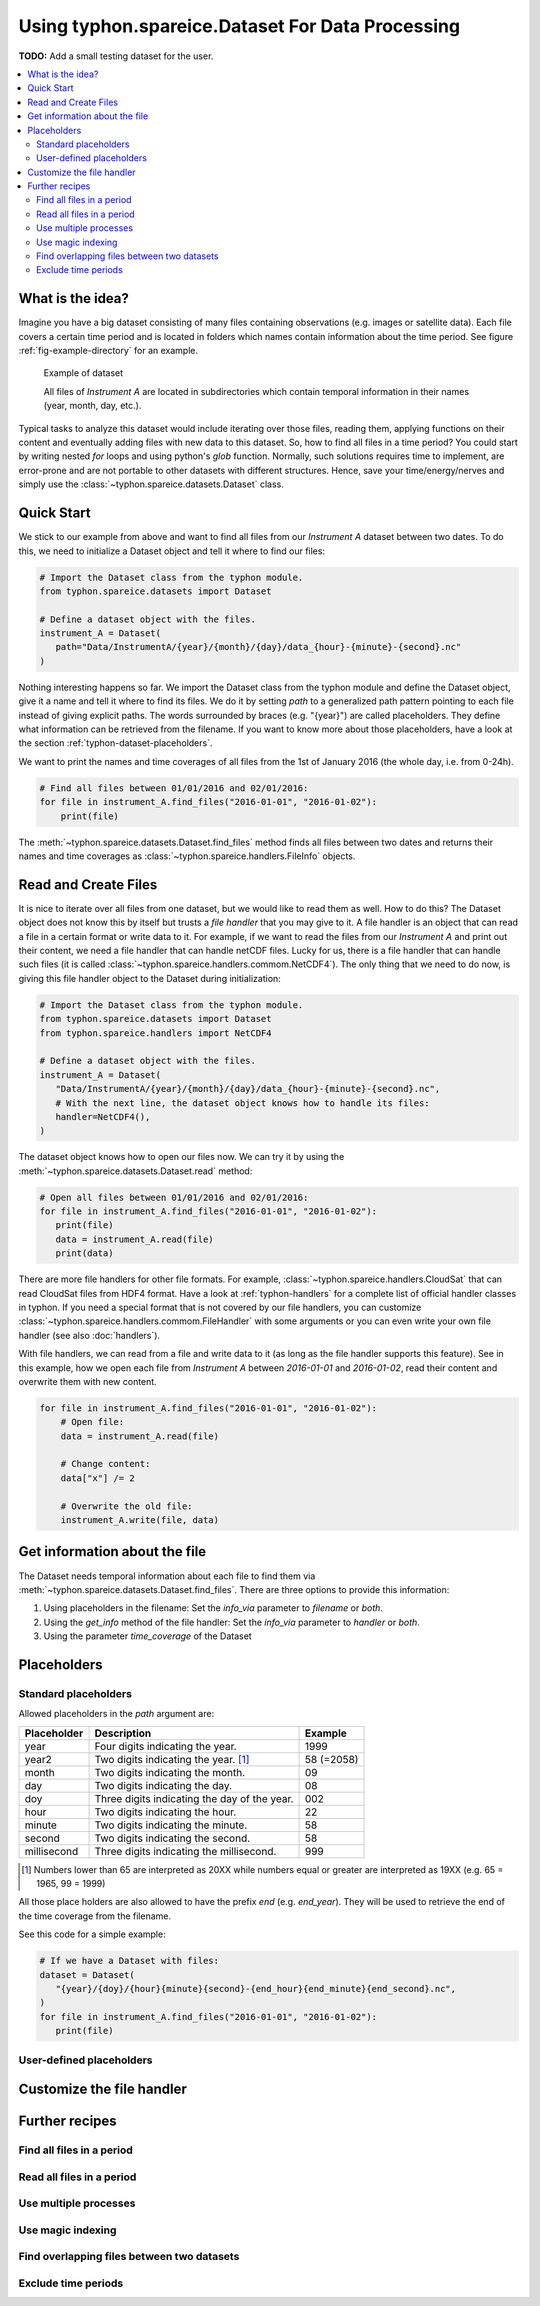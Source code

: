 Using typhon.spareice.Dataset For Data Processing
#################################################

**TODO:** Add a small testing dataset for the user.

.. contents:: :local:

.. highlight:: python
   :linenothreshold: 5

What is the idea?
=================

Imagine you have a big dataset consisting of many files containing observations
(e.g. images or satellite data). Each file covers a certain time period and
is located in folders which names contain information about the time period.
See figure :ref:`fig-example-directory` for an example.

.. _fig-example-directory:

.. figure:: _figures/dataset_directory.png
   :alt: screen shot of dataset directory structure

   Example of dataset

   All files of *Instrument A* are located in subdirectories which
   contain temporal information in their names (year, month, day, etc.).

Typical tasks to analyze this dataset would include iterating over those
files, reading them, applying functions on their content and eventually
adding files with new data to this dataset. So, how to find all files in a
time period? You could start by writing nested *for* loops and using
python's *glob* function. Normally, such solutions requires time to
implement, are error-prone and are not portable to other datasets with
different structures. Hence, save your time/energy/nerves and simply use
the :class:`~typhon.spareice.datasets.Dataset` class.

Quick Start
===========

We stick to our example from above and want to find all files from our
*Instrument A* dataset between two dates. To do this, we need to initialize a
Dataset object and tell it where to find our files:

.. code-block:: python

   # Import the Dataset class from the typhon module.
   from typhon.spareice.datasets import Dataset

   # Define a dataset object with the files.
   instrument_A = Dataset(
      path="Data/InstrumentA/{year}/{month}/{day}/data_{hour}-{minute}-{second}.nc"
   )

Nothing interesting happens so far. We import the Dataset class from the typhon
module and define the Dataset object, give it a name and tell it where
to find its files. We do it by setting *path* to a generalized path
pattern pointing to each file instead of giving explicit paths. The words
surrounded by braces (e.g. "{year}") are called placeholders. They define
what information can be retrieved from the filename. If you want to know
more about those placeholders, have a look at the section
:ref:`typhon-dataset-placeholders`.

We want to print the names and time coverages of all files from the 1st of
January 2016 (the whole day, i.e. from 0-24h).

.. code-block:: python

    # Find all files between 01/01/2016 and 02/01/2016:
    for file in instrument_A.find_files("2016-01-01", "2016-01-02"):
        print(file)

.. code-block:: none
   :caption: Output:

   File: Data/InstrumentA/2016/01/01/data_00-00-00.nc
       Start: 2016-01-01 00:00:00
       End: 2016-01-01 00:00:00
   File: Data/InstrumentA/2016/01/01/data_06-00-00.nc
       Start: 2016-01-01 06:00:00
       End: 2016-01-01 06:00:00
   File: Data/InstrumentA/2016/01/01/data_12-00-00.nc
       Start: 2016-01-01 12:00:00
       End: 2016-01-01 12:00:00
   File: Data/InstrumentA/2016/01/01/data_18-00-00.nc
       Start: 2016-01-01 18:00:00
       End: 2016-01-01 18:00:00

The :meth:`~typhon.spareice.datasets.Dataset.find_files` method finds all
files between two dates and returns their names and time coverages as
:class:`~typhon.spareice.handlers.FileInfo` objects.

Read and Create Files
=====================

It is nice to iterate over all files from one dataset, but we would like to
read them as well. How to do this? The Dataset object does not know this by
itself but trusts a *file handler* that you may give to it. A file handler is
an object that can read a file in a certain format or write data to it. For
example, if we want to read the files from our *Instrument A* and print out
their content, we need a file handler that can handle netCDF files. Lucky for
us, there is a file handler that can handle such files (it is called
:class:`~typhon.spareice.handlers.commom.NetCDF4`). The only thing that we need
to do now, is giving this file handler object to the Dataset during
initialization:

.. code-block:: python

   # Import the Dataset class from the typhon module.
   from typhon.spareice.datasets import Dataset
   from typhon.spareice.handlers import NetCDF4

   # Define a dataset object with the files.
   instrument_A = Dataset(
      "Data/InstrumentA/{year}/{month}/{day}/data_{hour}-{minute}-{second}.nc",
      # With the next line, the dataset object knows how to handle its files:
      handler=NetCDF4(),
   )

The dataset object knows how to open our files now. We can try it by using the
:meth:`~typhon.spareice.datasets.Dataset.read` method:

.. code-block:: python

   # Open all files between 01/01/2016 and 02/01/2016:
   for file in instrument_A.find_files("2016-01-01", "2016-01-02"):
      print(file)
      data = instrument_A.read(file)
      print(data)

.. code-block:: none
   :caption: Output:

   File: ../../Data/InstrumentA/2016/01/01/data_00-00-00.nc
       Start: 2016-01-01 00:00:00, End: 2016-01-01 00:00:00
   <xarray.Dataset>
   Dimensions:  (dim_0: 100)
   Dimensions without coordinates: dim_0
   Data variables:
       x        (dim_0) int64 0 1 2 3 4 5 6 7 8 9 10 11 12 13 14 15 16  ...
       y        (dim_0) float64 0.0 2.5 5.0 7.5 10.0 12.5 15.0 17.5 ...
   File: ../../Data/InstrumentA/2016/01/01/data_06-00-00.nc
       Start: 2016-01-01 06:00:00, End: 2016-01-01 06:00:00
   ...

There are more file handlers for other file formats. For example,
:class:`~typhon.spareice.handlers.CloudSat` that can read CloudSat files
from HDF4 format. Have a look at :ref:`typhon-handlers` for a complete list of
official handler classes in typhon. If you need a special format that is not
covered by our file handlers, you can customize
:class:`~typhon.spareice.handlers.commom.FileHandler` with some arguments or
you can even write your own file handler (see also :doc:`handlers`).

With file handlers, we can read from a file and write data to it (as long as
the file handler supports this feature). See in this example, how we open each
file from *Instrument A* between *2016-01-01* and *2016-01-02*, read their
content and overwrite them with new content.

.. code-block:: python

   for file in instrument_A.find_files("2016-01-01", "2016-01-02"):
       # Open file:
       data = instrument_A.read(file)

       # Change content:
       data["x"] /= 2

       # Overwrite the old file:
       instrument_A.write(file, data)


Get information about the file
==============================

The Dataset needs temporal information about each file to find them via
:meth:`~typhon.spareice.datasets.Dataset.find_files`. There are three options
to provide this information:

1. Using placeholders in the filename: Set the `info_via` parameter to
   *filename* or *both*.
2. Using the `get_info` method of the file handler: Set the `info_via` parameter
   to *handler* or *both*.
3. Using the parameter *time_coverage* of the Dataset


.. _typhon-dataset-placeholders:

Placeholders
============

Standard placeholders
---------------------

Allowed placeholders in the *path* argument are:

+-------------+------------------------------------------+------------+
| Placeholder | Description                              | Example    |
+=============+==========================================+============+
| year        | Four digits indicating the year.         | 1999       |
+-------------+------------------------------------------+------------+
| year2       | Two digits indicating the year. [1]_     | 58 (=2058) |
+-------------+------------------------------------------+------------+
| month       | Two digits indicating the month.         | 09         |
+-------------+------------------------------------------+------------+
| day         | Two digits indicating the day.           | 08         |
+-------------+------------------------------------------+------------+
| doy         | Three digits indicating the day of       | 002        |
|             | the year.                                |            |
+-------------+------------------------------------------+------------+
| hour        | Two digits indicating the hour.          | 22         |
+-------------+------------------------------------------+------------+
| minute      | Two digits indicating the minute.        | 58         |
+-------------+------------------------------------------+------------+
| second      | Two digits indicating the second.        | 58         |
+-------------+------------------------------------------+------------+
| millisecond | Three digits indicating the millisecond. | 999        |
+-------------+------------------------------------------+------------+

.. [1] Numbers lower than 65 are interpreted as 20XX while numbers
   equal or greater are interpreted as 19XX (e.g. 65 = 1965,
   99 = 1999)

All those place holders are also allowed to have the prefix *end* (e.g.
*end_year*). They will be used to retrieve the end of the time coverage from
the filename.

See this code for a simple example:

.. code-block:: python

   # If we have a Dataset with files:
   dataset = Dataset(
      "{year}/{doy}/{hour}{minute}{second}-{end_hour}{end_minute}{end_second}.nc",
   )
   for file in instrument_A.find_files("2016-01-01", "2016-01-02"):
      print(file)


.. code-block:: none
   :caption: Output:

   2016/001/000000-120000.nc
      Start: 2016-01-01 00:00:00
      End: 2016-01-01 12:00:00

   2016/001/120000-000000.nc
      Start: 2016-01-01 12:00:00
      End: 2016-01-02 00:00:00


User-defined placeholders
-------------------------


Customize the file handler
==========================




Further recipes
===============


Find all files in a period
--------------------------




Read all files in a period
--------------------------


Use multiple processes
----------------------


Use magic indexing
------------------


Find overlapping files between two datasets
-------------------------------------------


Exclude time periods
--------------------

